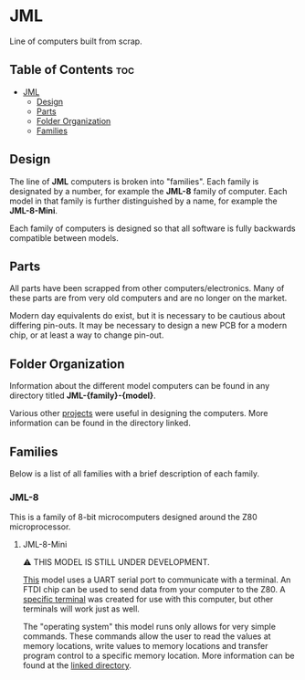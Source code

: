 * JML
Line of computers built from scrap.

** Table of Contents :toc:
- [[#jml][JML]]
  - [[#design][Design]]
  - [[#parts][Parts]]
  - [[#folder-organization][Folder Organization]]
  - [[#families][Families]]

** Design
The line of *JML* computers is broken into "families". Each family is
designated by a number, for example the *JML-8* family of computer. Each model
in that family is further distinguished by a name, for example the
*JML-8-Mini*.

Each family of computers is designed so that all software is fully backwards
compatible between models.

** Parts
All parts have been scrapped from other computers/electronics. Many of these
parts are from very old computers and are no longer on the market.

Modern day equivalents do exist, but it is necessary to be cautious about
differing pin-outs. It may be necessary to design a new PCB for a modern
chip, or at least a way to change pin-out.

** Folder Organization
Information about the different model computers can be found in any
directory titled *JML-{family}-{model}*.

Various other [[file:related-projects][projects]] were useful in designing the computers. More
information can be found in the directory linked.

** Families
Below is a list of all families with a brief description of each family.

*** JML-8
This is a family of 8-bit microcomputers designed around the Z80
microprocessor.

**** JML-8-Mini
⚠ THIS MODEL IS STILL UNDER DEVELOPMENT.

[[File:jml-8-mini][This]] model uses a UART serial port to communicate with a terminal.
An FTDI chip can be used to send data from your computer to the
Z80. A [[file:related-projects/jml-terminal][specific terminal]] was created for use with this computer,
but other terminals will work just as well.

The "operating system" this model runs only allows for very simple
commands. These commands allow the user to read the values at
memory locations, write values to memory locations and transfer
program control to a specific memory location. More information
can be found at the [[file:jml-8-mini][linked directory]].
